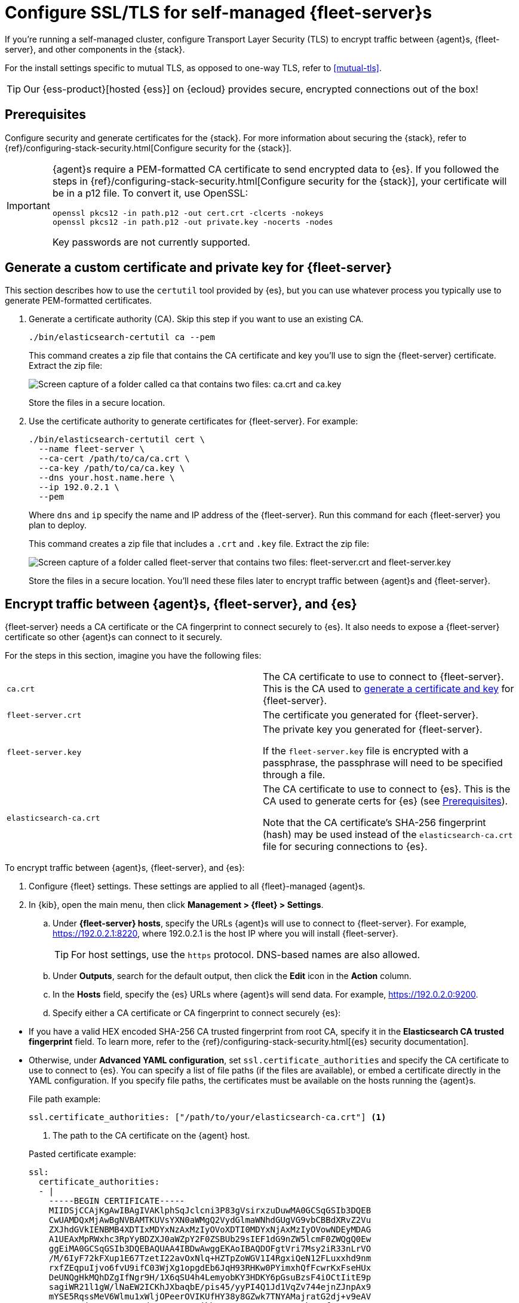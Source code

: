 [[secure-connections]]
= Configure SSL/TLS for self-managed {fleet-server}s

If you're running a self-managed cluster, configure Transport Layer Security
(TLS) to encrypt traffic between {agent}s, {fleet-server}, and other components
in the {stack}.

For the install settings specific to mutual TLS, as opposed to one-way TLS, refer to <<mutual-tls>>.

TIP: Our {ess-product}[hosted {ess}] on {ecloud} provides secure, encrypted
connections out of the box!

[discrete]
[[prereqs]]
== Prerequisites

Configure security and generate certificates for the {stack}. For more
information about securing the {stack}, refer to
{ref}/configuring-stack-security.html[Configure security for the {stack}].

[IMPORTANT]
====
{agent}s require a PEM-formatted CA certificate to send encrypted data to {es}.
If you followed the steps in {ref}/configuring-stack-security.html[Configure
security for the {stack}], your certificate will be in a p12 file. To convert
it, use OpenSSL:

[source,shell]
----
openssl pkcs12 -in path.p12 -out cert.crt -clcerts -nokeys
openssl pkcs12 -in path.p12 -out private.key -nocerts -nodes
----

Key passwords are not currently supported.
====

[discrete]
[[generate-fleet-server-certs]]
== Generate a custom certificate and private key for {fleet-server}

This section describes how to use the `certutil` tool provided by {es}, but you
can use whatever process you typically use to generate PEM-formatted
certificates.

. Generate a certificate authority (CA). Skip this step if you want to use an
existing CA.
+
--
[source,shell]
----
./bin/elasticsearch-certutil ca --pem
----

This command creates a zip file that contains the CA certificate and key you'll
use to sign the {fleet-server} certificate. Extract the zip file:

image::images/ca.png[Screen capture of a folder called ca that contains two files: ca.crt and ca.key]

Store the files in a secure location.
--

. Use the certificate authority to generate certificates for {fleet-server}.
For example:
+
--
[source,shell]
----
./bin/elasticsearch-certutil cert \
  --name fleet-server \
  --ca-cert /path/to/ca/ca.crt \
  --ca-key /path/to/ca/ca.key \
  --dns your.host.name.here \
  --ip 192.0.2.1 \
  --pem
----

Where `dns` and `ip` specify the name and IP address of the {fleet-server}. Run
this command for each {fleet-server} you plan to deploy.

This command creates a zip file that includes a `.crt` and `.key`
file. Extract the zip file:

image::images/fleet-server-certs.png[Screen capture of a folder called fleet-server that contains two files: fleet-server.crt and fleet-server.key]

Store the files in a secure location. You'll need these files later to encrypt
traffic between {agent}s and {fleet-server}.
--

[discrete]
== Encrypt traffic between {agent}s, {fleet-server}, and {es}

{fleet-server} needs a CA certificate or the CA fingerprint to connect securely to {es}. It also
needs to expose a {fleet-server} certificate so other {agent}s can connect to it
securely.

For the steps in this section, imagine you have the following files:

[cols=2*]
|===

|`ca.crt`
|The CA certificate to use to connect to {fleet-server}. This is the
CA used to <<generate-fleet-server-certs,generate a certificate and key>>
for {fleet-server}.

|`fleet-server.crt`
|The certificate you generated for {fleet-server}.

|`fleet-server.key`
|The private key you generated for {fleet-server}.

If the `fleet-server.key` file is encrypted with a passphrase, the passphrase will need to be specified through a file.

|`elasticsearch-ca.crt`
|The CA certificate to use to connect to {es}. This is the CA used to generate
certs for {es} (see <<prereqs>>).

Note that the CA certificate's SHA-256 fingerprint (hash) may be used instead of the `elasticsearch-ca.crt` file for securing connections to {es}.


|===

To encrypt traffic between {agent}s, {fleet-server}, and {es}:

. Configure {fleet} settings. These settings are applied to all {fleet}-managed
{agent}s.

. In {kib}, open the main menu, then click *Management > {fleet} > Settings*.

.. Under *{fleet-server} hosts*, specify the URLs {agent}s will use to connect to
{fleet-server}. For example, https://192.0.2.1:8220, where 192.0.2.1 is the host
IP where you will install {fleet-server}.
+
TIP: For host settings, use the `https` protocol. DNS-based names are also
allowed.

.. Under *Outputs*, search for the default output, then click the *Edit* icon in
the *Action* column.

.. In the *Hosts* field, specify the {es} URLs where
{agent}s will send data. For example, https://192.0.2.0:9200.

.. Specify either a CA certificate or CA fingerprint to connect securely
{es}:

// lint ignore elasticsearch
* If you have a valid HEX encoded SHA-256 CA trusted fingerprint from root CA, 
specify it in the *Elasticsearch CA trusted fingerprint* field. To learn more, refer to the
{ref}/configuring-stack-security.html[{es} security documentation].

* Otherwise, under *Advanced YAML configuration*, set
`ssl.certificate_authorities` and specify the CA certificate to use to connect
to {es}. You can specify a list of file paths (if the files are available), or
embed a certificate directly in the YAML configuration. If you specify file
paths, the certificates must be available on the hosts running the {agent}s.
+
File path example:
+
--
[source,yaml]
----
ssl.certificate_authorities: ["/path/to/your/elasticsearch-ca.crt"] <1>
----
<1> The path to the CA certificate on the {agent} host.

Pasted certificate example:

[source,yaml]
----
ssl:
  certificate_authorities:
  - |
    -----BEGIN CERTIFICATE-----
    MIIDSjCCAjKgAwIBAgIVAKlphSqJclcni3P83gVsirxzuDuwMA0GCSqGSIb3DQEB
    CwUAMDQxMjAwBgNVBAMTKUVsYXN0aWMgQ2VydGlmaWNhdGUgVG9vbCBBdXRvZ2Vu
    ZXJhdGVkIENBMB4XDTIxMDYxNzAxMzIyOVoXDTI0MDYxNjAxMzIyOVowNDEyMDAG
    A1UEAxMpRWxhc3RpYyBDZXJ0aWZpY2F0ZSBUb29sIEF1dG9nZW5lcmF0ZWQgQ0Ew
    ggEiMA0GCSqGSIb3DQEBAQUAA4IBDwAwggEKAoIBAQDOFgtVri7Msy2iR33nLrVO
    /M/6IyF72kFXup1E67TzetI22avOxNlq+HZTpZoWGV1I4RgxiQeN12FLuxxhd9nm
    rxfZEqpuIjvo6fvU9ifC03WjXg1opgdEb6JqH93RHKw0PYimxhQfFcwrKxFseHUx
    DeUNQgHkMQhDZgIfNgr9H/1X6qSU4h4LemyobKY3HDKY6pGsuBzsF4iOCtIitE9p
    sagiWR21l1gW/lNaEW2ICKhJXbaqbE/pis45/yyPI4Q1Jd1VqZv744ejnZJnpAx9
    mYSE5RqssMeV6Wlmu1xWljOPeerOVIKUfHY38y8GZwk7TNYAMajratG2dj+v9eAV
    AgMBAAGjUzBRMB0GA1UdDgQWBBSCNCjkb66eVsIaa+AouwUsxU4b6zAfBgNVHSME
    GDAWgBSCNCjkb66eVsIaa+AouwUsxU4b6zAPBgNVHRMBAf8EBTADAQH/MA0GCSqG
    SIb3DQEBCwUAA4IBAQBVSbRObxPwYFk0nqF+THQDG/JfpAP/R6g+tagFIBkATLTu
    zeZ6oJggWNSfgcBviTpXc6i1AT3V3iqzq9KZ5rfm9ckeJmjBd9gAcyqaeF/YpWEb
    ZAtbxfgPLI3jK+Sn8S9fI/4djEUl6F/kARpq5ljYHt9BKlBDyL2sHymQcrDC3pTZ
    hEOM4cDbyKHgt/rjcNhPRn/q8g3dDhBdzjlNzaCNH/kmqWpot9AwmhhfPTcf1VRc
    gxdg0CTQvQvuceEvIYYYVGh/cIsIhV2AyiNBzV5jJw5ztQoVyWvdqn3B1YpMP8oK
    +nadUcactH4gbsX+oXRULNC7Cdd9bp2G7sQc+aZm
    -----END CERTIFICATE-----
----
--

. Install an {agent} as a {fleet-server} on the host and configure it to use TLS:

.. If you don't already have a {fleet-server} service token, click the *Agents*
tab in {fleet} and follow the instructions to generate the service token now.
+
TIP: The in-product installation steps are incomplete. Before running the
`install` command, add the settings shown in the next step.

.. From the directory where you extracted {fleet-server}, run the `install`
command and specify the certificates to use.
+
--
The following command installs {agent} as a service, enrolls it in the
{fleet-server} policy, and starts the service.

NOTE: If you're using DEB or RPM, or already have the {agent} installed, use the
`enroll` command along with the following options, then start the service as
described in <<start-elastic-agent-service>>.

[source,shell]
----
sudo ./elastic-agent install \
   --url=https://192.0.2.1:8220 \
   --fleet-server-es=https://192.0.2.0:9200 \
   --fleet-server-service-token=AAEBAWVsYXm0aWMvZmxlZXQtc2XydmVyL3Rva2VuLTE2MjM4OTAztDU1OTQ6dllfVW1mYnFTVjJwTC2ZQ0EtVnVZQQ \
   --fleet-server-es-ca=/path/to/elasticsearch-ca.crt \
   --certificate-authorities=/path/to/ca.crt \
   --fleet-server-cert=/path/to/fleet-server.crt \
   --fleet-server-cert-key=/path/to/fleet-server.key \
   --fleet-server-port=8220
----

Where:

`url`::
{fleet-server} URL.
`fleet-server-es`::
{es} URL
`fleet-server-service-token`::
Service token to use to communicate with {es}.
`fleet-server-es-ca`::
CA certificate that the current {fleet-server} uses to connect to {es}.
`certificate-authorities`::
List of paths to PEM-encoded CA certificate files that should be trusted 
for the other {agents} to connect to this {fleet-server}
`fleet-server-cert`::
The path for the PEM-encoded certificate (or certificate chain) 
which is associated with the fleet-server-cert-key to expose this {fleet-server} HTTPS endpoint 
to the other {agents}
`fleet-server-cert-key`::
Private key to use to expose this {fleet-server} HTTPS endpoint 
to the other {agents}

Note that additionally an optional passphrase for the private key may be specified with:

`fleet-server-cert-key-passphrase`::
Passphrase file used to decrypt {fleet-server}'s private key.

.What happens if you enroll {fleet-server} without specifying certificates?
****

If the certificates are managed by your organization and installed at the system
level, they will be used to encrypt traffic between {agent}s, {fleet-server},
and {es}.

If system-level certificates don't exist, {fleet-server} automatically generates
self-signed certificates. Traffic between {fleet-server} and {agent}s over
HTTPS is encrypted, but the certificate chain cannot be verified. Any {agent}s
enrolling in {fleet-server} will need to pass the `--insecure` flag to
acknowledge that the certificate chain is not verified.

Allowing {fleet-server} to generate self-signed certificates is useful to get
things running for development, but not recommended in a production environment.
****
--

. Install your {agent}s and enroll them in {fleet}.
+
--
{agent}s connecting to a secured {fleet-server} need to pass in the CA
certificate used by the {fleet-server}. The CA certificate used by {es} is
already specified in the agent policy because it's set under {fleet} settings in
{kib}. You do not need to pass it on the command line.

The following command installs {agent} as a service, enrolls it
in the agent policy associated with the specified token, and starts the service.

[source,shell]
----
sudo elastic-agent install --url=https://192.0.2.1:8220 \
  --enrollment-token=<string> \
  --certificate-authorities=/path/to/ca.crt
----

Where:

`url`::
{fleet-server} URL to use to enroll the {agent} into {fleet}.
`enrollment-token`::
The enrollment token for the policy that will be applied to the {agent}.
`certificate-authorities`::
CA certificate to use to connect to {fleet-server}. This is the
CA used to <<generate-fleet-server-certs,generate a certificate and key>>
for {fleet-server}.

// lint ignore elastic-agent
Don't have an enrollment token? On the *Agents* tab in {fleet}, click *Add agent*.
Under *Enroll and start the Elastic Agent*, follow the in-product installation steps, making sure
that you add the `--certificate-authorities` option before you run the command.
--
